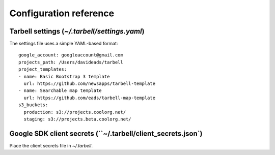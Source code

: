 =======================
Configuration reference
=======================

Tarbell settings (`~/.tarbell/settings.yaml`)
--------------------------------------------------------------

The settings file uses a simple YAML-based format::

  google_account: googleaccount@gmail.com
  projects_path: /Users/davideads/tarbell
  project_templates:
  - name: Basic Bootstrap 3 template
    url: https://github.com/newsapps/tarbell-template
  - name: Searchable map template
    url: https://github.com/eads/tarbell-map-template
  s3_buckets:
    production: s3://projects.coolorg.net/
    staging: s3://projects.beta.coolorg.net/

Google SDK client secrets (``~/.tarbell/client_secrets.json`)
-----------------------------------------------------------------

Place the client secrets file in `~/.tarbell`.
